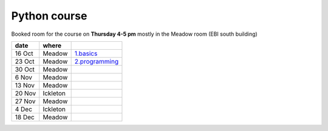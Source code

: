 Python course
===============


Booked room for the course on **Thursday 4-5 pm** mostly in the Meadow room (EBI south building)


========== ============ ====================================================================================
 date         where         
========== ============ ====================================================================================
 16 Oct     Meadow        `1.basics <http://nbviewer.ipython.org/github/pynxton/course/tree/master/>`_
 23 Oct     Meadow        `2.programming <http://nbviewer.ipython.org/github/pynxton/course/tree/master/>`_
 30 Oct     Meadow            
 6  Nov     Meadow            
 13 Nov     Meadow            
 20 Nov     Ickleton          
 27 Nov     Meadow            
 4 Dec      Ickleton          
 18 Dec     Meadow            
========== ============ ====================================================================================

